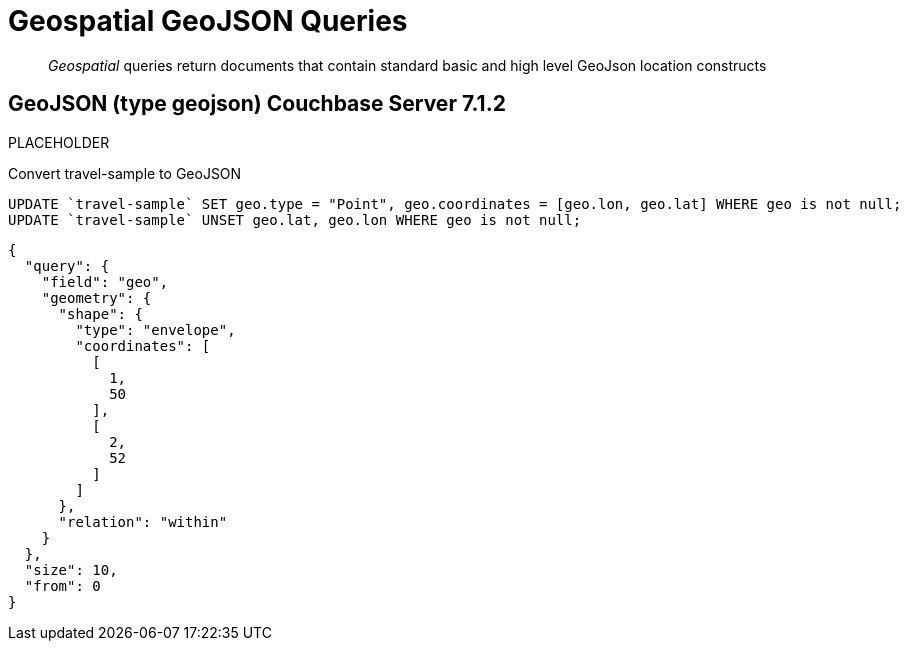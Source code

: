 = Geospatial GeoJSON Queries 

[abstract]
_Geospatial_ queries return documents that contain standard basic and high level GeoJson location constructs

== GeoJSON (type geojson) [.status]#Couchbase Server 7.1.2# 

PLACEHOLDER

Convert travel-sample to GeoJSON

[source, n1ql]
----
UPDATE `travel-sample` SET geo.type = "Point", geo.coordinates = [geo.lon, geo.lat] WHERE geo is not null;
UPDATE `travel-sample` UNSET geo.lat, geo.lon WHERE geo is not null;
----

[source, json]
----
{
  "query": {
    "field": "geo",
    "geometry": {
      "shape": {
        "type": "envelope",
        "coordinates": [
          [
            1,
            50
          ],
          [
            2,
            52
          ]
        ]
      },
      "relation": "within"
    }
  },
  "size": 10,
  "from": 0
}
----
